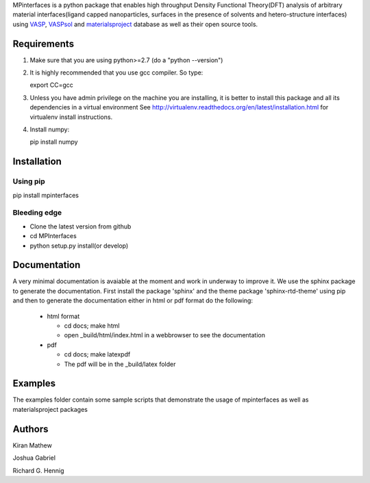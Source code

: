 MPinterfaces is a python package that enables high throughput Density
Functional Theory(DFT) analysis of arbitrary material interfaces(ligand capped
nanoparticles, surfaces in the presence of solvents and hetero-structure
interfaces) using VASP_, VASPsol_ and materialsproject_ database as well
as their open source tools.

.. _materialsproject: https://github.com/materialsproject

.. _VASPsol: https://github.com/henniggroup/VASPsol

.. _VASP: http://www.vasp.at/


Requirements
==============

1. Make sure that you are using python>=2.7 (do a "python --version")

2. It is highly recommended that you use gcc compiler. So type::

   export CC=gcc

3. Unless you have admin privilege on the machine you are installing, it is
   better to install this package and all its dependencies in a virtual environment
   See http://virtualenv.readthedocs.org/en/latest/installation.html for
   virtualenv install instructions.

4. Install numpy::

   pip install numpy

   
Installation
==============

Using pip
----------

pip install mpinterfaces


Bleeding edge
-------------

- Clone the latest version from github
  
- cd MPInterfaces
	
- python setup.py install(or develop)

  
Documentation
==============

A very minimal documentation is avaiable at the moment and work in underway
to improve it. We use the sphinx package to generate the documentation.
First install the package 'sphinx' and the theme package 'sphinx-rtd-theme'
using pip and then to generate the documentation either in html or pdf format
do the following:

  * html format
    
    - cd docs; make html

    - open _build/html/index.html in a webbrowser to see the documentation

  * pdf

    - cd docs; make latexpdf

    - The pdf will be in the _build/latex folder 

      
Examples
==========

The examples folder contain some sample scripts that demonstrate the
usage of mpinterfaces as well as materialsproject packages


Authors
=========
   
Kiran Mathew
	
Joshua Gabriel

Richard G. Hennig

